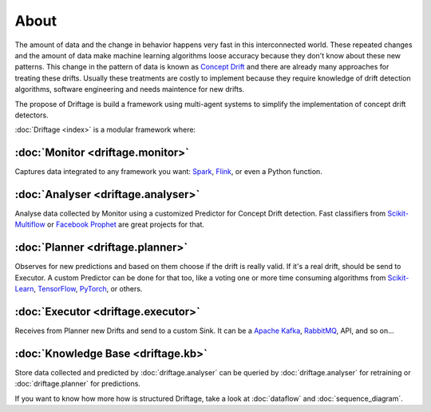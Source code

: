 About
=============

The amount of data and the change in behavior happens very fast in this 
interconnected world. These repeated changes and the amount of data make 
machine learning algorithms loose accuracy because they don't know about 
these new patterns. This change in the pattern of data is known as 
`Concept Drift <https://en.wikipedia.org/wiki/Concept_drift>`_ and 
there are already many approaches for treating these drifts. 
Usually these treatments are costly to implement because they require knowledge 
of drift detection algorithms, software engineering and needs maintence for new drifts. 

The propose of Driftage is build a framework using multi-agent systems to simplify 
the implementation of concept drift detectors.

:doc:`Driftage <index>` is a modular framework where:

:doc:`Monitor <driftage.monitor>`
---------------------------------
Captures data integrated to any framework you want: `Spark <https://spark.apache.org/>`_, `Flink <https://ci.apache.org/projects/flink/flink-docs-stable/>`_, or even a Python function.

:doc:`Analyser <driftage.analyser>`
-----------------------------------
Analyse data collected by Monitor using a customized Predictor for Concept Drift detection. 
Fast classifiers from `Scikit-Multiflow <https://scikit-multiflow.github.io/>`_ or 
`Facebook Prophet <https://facebook.github.io/prophet/>`_ are great projects for that.

:doc:`Planner <driftage.planner>`
---------------------------------
Observes for new predictions and based on them choose if the drift is really valid. If it's a real drift, 
should be send to Executor. A custom Predictor can be done for that too, like a voting one or more 
time consuming algorithms from `Scikit-Learn <https://scikit-learn.org/stable/>`_, 
`TensorFlow <https://www.tensorflow.org/>`_, `PyTorch <https://pytorch.org/>`_, or others.

:doc:`Executor <driftage.executor>`
-----------------------------------
Receives from Planner new Drifts and send to a custom Sink. It can be a `Apache Kafka <https://kafka.apache.org/>`_, `RabbitMQ <https://www.rabbitmq.com/>`_, API, and so on...

:doc:`Knowledge Base <driftage.kb>`
-----------------------------------
Store data collected and predicted by :doc:`driftage.analyser` can be queried by 
:doc:`driftage.analyser` for retraining or :doc:`driftage.planner` for predictions.

If you want to know how more how is structured Driftage, take a look at :doc:`dataflow` and :doc:`sequence_diagram`.